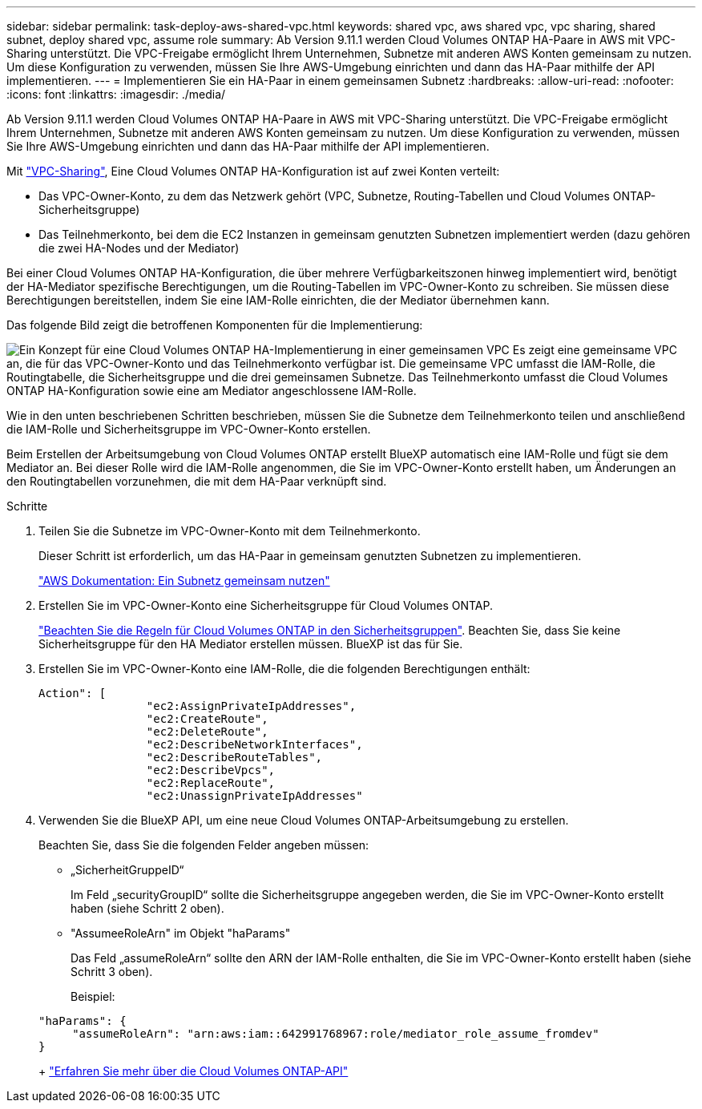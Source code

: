 ---
sidebar: sidebar 
permalink: task-deploy-aws-shared-vpc.html 
keywords: shared vpc, aws shared vpc, vpc sharing, shared subnet, deploy shared vpc, assume role 
summary: Ab Version 9.11.1 werden Cloud Volumes ONTAP HA-Paare in AWS mit VPC-Sharing unterstützt. Die VPC-Freigabe ermöglicht Ihrem Unternehmen, Subnetze mit anderen AWS Konten gemeinsam zu nutzen. Um diese Konfiguration zu verwenden, müssen Sie Ihre AWS-Umgebung einrichten und dann das HA-Paar mithilfe der API implementieren. 
---
= Implementieren Sie ein HA-Paar in einem gemeinsamen Subnetz
:hardbreaks:
:allow-uri-read: 
:nofooter: 
:icons: font
:linkattrs: 
:imagesdir: ./media/


[role="lead"]
Ab Version 9.11.1 werden Cloud Volumes ONTAP HA-Paare in AWS mit VPC-Sharing unterstützt. Die VPC-Freigabe ermöglicht Ihrem Unternehmen, Subnetze mit anderen AWS Konten gemeinsam zu nutzen. Um diese Konfiguration zu verwenden, müssen Sie Ihre AWS-Umgebung einrichten und dann das HA-Paar mithilfe der API implementieren.

Mit https://aws.amazon.com/blogs/networking-and-content-delivery/vpc-sharing-a-new-approach-to-multiple-accounts-and-vpc-management/["VPC-Sharing"^], Eine Cloud Volumes ONTAP HA-Konfiguration ist auf zwei Konten verteilt:

* Das VPC-Owner-Konto, zu dem das Netzwerk gehört (VPC, Subnetze, Routing-Tabellen und Cloud Volumes ONTAP-Sicherheitsgruppe)
* Das Teilnehmerkonto, bei dem die EC2 Instanzen in gemeinsam genutzten Subnetzen implementiert werden (dazu gehören die zwei HA-Nodes und der Mediator)


Bei einer Cloud Volumes ONTAP HA-Konfiguration, die über mehrere Verfügbarkeitszonen hinweg implementiert wird, benötigt der HA-Mediator spezifische Berechtigungen, um die Routing-Tabellen im VPC-Owner-Konto zu schreiben. Sie müssen diese Berechtigungen bereitstellen, indem Sie eine IAM-Rolle einrichten, die der Mediator übernehmen kann.

Das folgende Bild zeigt die betroffenen Komponenten für die Implementierung:

image:diagram-aws-vpc-sharing.png["Ein Konzept für eine Cloud Volumes ONTAP HA-Implementierung in einer gemeinsamen VPC Es zeigt eine gemeinsame VPC an, die für das VPC-Owner-Konto und das Teilnehmerkonto verfügbar ist. Die gemeinsame VPC umfasst die IAM-Rolle, die Routingtabelle, die Sicherheitsgruppe und die drei gemeinsamen Subnetze. Das Teilnehmerkonto umfasst die Cloud Volumes ONTAP HA-Konfiguration sowie eine am Mediator angeschlossene IAM-Rolle."]

Wie in den unten beschriebenen Schritten beschrieben, müssen Sie die Subnetze dem Teilnehmerkonto teilen und anschließend die IAM-Rolle und Sicherheitsgruppe im VPC-Owner-Konto erstellen.

Beim Erstellen der Arbeitsumgebung von Cloud Volumes ONTAP erstellt BlueXP automatisch eine IAM-Rolle und fügt sie dem Mediator an. Bei dieser Rolle wird die IAM-Rolle angenommen, die Sie im VPC-Owner-Konto erstellt haben, um Änderungen an den Routingtabellen vorzunehmen, die mit dem HA-Paar verknüpft sind.

.Schritte
. Teilen Sie die Subnetze im VPC-Owner-Konto mit dem Teilnehmerkonto.
+
Dieser Schritt ist erforderlich, um das HA-Paar in gemeinsam genutzten Subnetzen zu implementieren.

+
https://docs.aws.amazon.com/vpc/latest/userguide/vpc-sharing.html#vpc-sharing-share-subnet["AWS Dokumentation: Ein Subnetz gemeinsam nutzen"^]

. Erstellen Sie im VPC-Owner-Konto eine Sicherheitsgruppe für Cloud Volumes ONTAP.
+
link:reference-security-groups.html["Beachten Sie die Regeln für Cloud Volumes ONTAP in den Sicherheitsgruppen"]. Beachten Sie, dass Sie keine Sicherheitsgruppe für den HA Mediator erstellen müssen. BlueXP ist das für Sie.

. Erstellen Sie im VPC-Owner-Konto eine IAM-Rolle, die die folgenden Berechtigungen enthält:
+
[source, json]
----
Action": [
                "ec2:AssignPrivateIpAddresses",
                "ec2:CreateRoute",
                "ec2:DeleteRoute",
                "ec2:DescribeNetworkInterfaces",
                "ec2:DescribeRouteTables",
                "ec2:DescribeVpcs",
                "ec2:ReplaceRoute",
                "ec2:UnassignPrivateIpAddresses"
----
. Verwenden Sie die BlueXP API, um eine neue Cloud Volumes ONTAP-Arbeitsumgebung zu erstellen.
+
Beachten Sie, dass Sie die folgenden Felder angeben müssen:

+
** „SicherheitGruppeID“
+
Im Feld „securityGroupID“ sollte die Sicherheitsgruppe angegeben werden, die Sie im VPC-Owner-Konto erstellt haben (siehe Schritt 2 oben).

** "AssumeeRoleArn" im Objekt "haParams"
+
Das Feld „assumeRoleArn“ sollte den ARN der IAM-Rolle enthalten, die Sie im VPC-Owner-Konto erstellt haben (siehe Schritt 3 oben).

+
Beispiel:

+
[source, json]
----
"haParams": {
     "assumeRoleArn": "arn:aws:iam::642991768967:role/mediator_role_assume_fromdev"
}
----
+
https://docs.netapp.com/us-en/bluexp-automation/cm/overview.html["Erfahren Sie mehr über die Cloud Volumes ONTAP-API"^]




